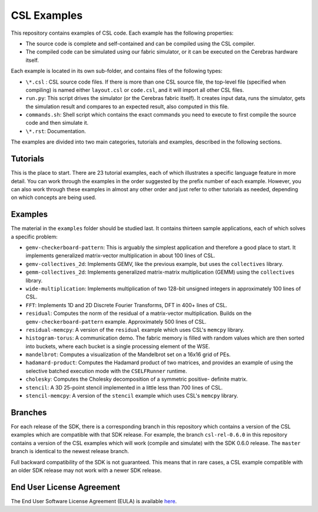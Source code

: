CSL Examples
============

This repository contains examples of CSL code. Each example has the following
properties:

* The source code is complete and self-contained and can be compiled using the
  CSL compiler.
* The compiled code can be simulated using our fabric simulator, or it can be
  executed on the Cerebras hardware itself.

Each example is located in its own sub-folder, and contains files of the
following types:

* ``\*.csl`` : CSL source code files. If there is more than one CSL source
  file, the top-level file (specified when compiling) is named either
  ``layout.csl`` or ``code.csl``, and it will import all other CSL files.
* ``run.py``: This script drives the simulator (or the Cerebras fabric itself).
  It creates input data, runs the simulator, gets the simulation result and
  compares to an expected result, also computed in this file.
* ``commands.sh``: Shell script which contains the exact commands you need to
  execute to first compile the source code and then simulate it.
* ``\*.rst``: Documentation.

The examples are divided into two main categories, tutorials and examples,
described in the following sections.

Tutorials
---------

This is the place to start. There are 23 tutorial examples, each of which
illustrates a specific language feature in more detail. You can work through
the examples in the order suggested by the prefix number of each example.
However, you can also work through these examples in almost any other order
and just refer to other tutorials as needed, depending on which concepts are
being used.

Examples
--------

The material in the ``examples`` folder should be studied last. It contains
thirteen sample applications, each of which solves a specific problem:

* ``gemv-checkerboard-pattern``: This is arguably the simplest application and
  therefore a good place to start. It implements generalized matrix-vector
  multiplication in about 100 lines of CSL.
* ``gemv-collectives_2d``: Implements GEMV, like the previous example, but uses
  the ``collectives`` library.
* ``gemm-collectives_2d``: Implements generalized matrix-matrix multiplication
  (GEMM) using the ``collectives`` library.
* ``wide-multiplication``: Implements multiplication of two 128-bit unsigned
  integers in approximately 100 lines of CSL.
* ``FFT``: Implements 1D and 2D Discrete Fourier Transforms, DFT in 400+ lines
  of CSL.
* ``residual``: Computes the norm of the residual of a matrix-vector
  multiplication. Builds on the ``gemv-checkerboard-pattern`` example.
  Approximately 500 lines of CSL.
* ``residual-memcpy``: A version of the ``residual`` example which uses CSL's
  ``memcpy`` library.
* ``histogram-torus``: A communication demo. The fabric memory is filled with
  random values which are then sorted into buckets, where each bucket is a
  single processing element of the WSE.
* ``mandelbrot``: Computes a visualization of the Mandelbrot set on a 16x16
  grid of PEs.
* ``hadamard-product``: Computes the Hadamard product of two matrices, and
  provides an example of using the selective batched execution mode with the
  ``CSELFRunner`` runtime.
* ``cholesky``: Computes the Cholesky decomposition of a symmetric positive-
  definite matrix.
* ``stencil``: A 3D 25-point stencil implemented in a little less than 700
  lines of CSL.
* ``stencil-memcpy``: A version of the ``stencil`` example which uses CSL's
  ``memcpy`` library.

Branches
--------

For each release of the SDK, there is a corresponding branch in this
repository which contains a version of the CSL examples which are compatible
with that SDK release. For example, the branch ``csl-rel-0.6.0`` in this
repository contains a version of the CSL examples which will work (compile and
simulate) with the SDK 0.6.0 release. The ``master`` branch is identical to the
newest release branch.

Full backward compatibility of the SDK is not guaranteed. This means that in
rare cases, a CSL example compatible with an older SDK release may not work
with a newer SDK release.

End User License Agreement
--------------------------

The End User Software License Agreement (EULA) is available
`here <https://cerebras.net/wp-content/uploads/2021/10/cerebras-software-eula.pdf>`_.
